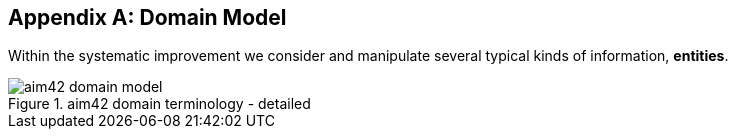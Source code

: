 :numbered!:

[appendix]
== Domain Model

Within the systematic improvement we consider and manipulate several
typical kinds of information, *entities*.


[[figure-domain-model]]
image::aim42-domain-model.png[title="aim42 domain terminology - detailed"]


[width="80%",cols="5s,10"]
|===


|===